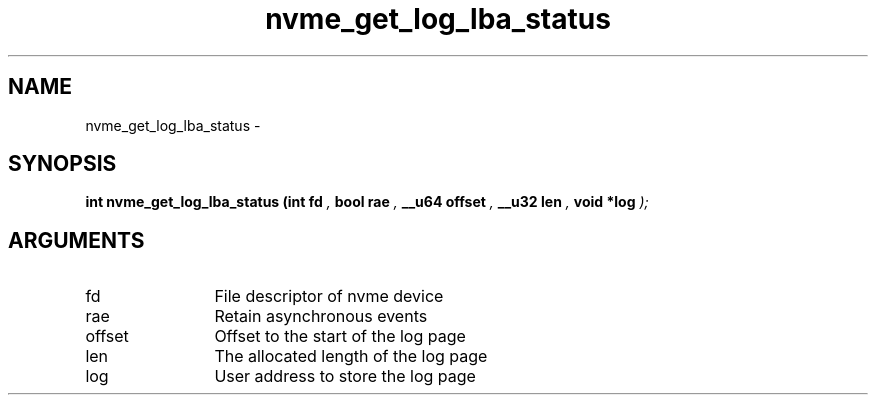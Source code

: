 .TH "nvme_get_log_lba_status" 9 "nvme_get_log_lba_status" "April 2022" "libnvme API manual" LINUX
.SH NAME
nvme_get_log_lba_status \- 
.SH SYNOPSIS
.B "int" nvme_get_log_lba_status
.BI "(int fd "  ","
.BI "bool rae "  ","
.BI "__u64 offset "  ","
.BI "__u32 len "  ","
.BI "void *log "  ");"
.SH ARGUMENTS
.IP "fd" 12
File descriptor of nvme device
.IP "rae" 12
Retain asynchronous events
.IP "offset" 12
Offset to the start of the log page
.IP "len" 12
The allocated length of the log page
.IP "log" 12
User address to store the log page
